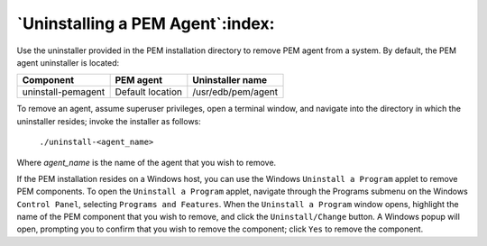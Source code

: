 .. _uninstalling_pem_agent:

*********************************
`Uninstalling a PEM Agent`:index:
*********************************

Use the uninstaller provided in the PEM installation directory to remove PEM agent from a system. By default, the PEM agent uninstaller is located:

======================= ========================== ============================
Component                PEM agent                  Uninstaller name
======================= ========================== ============================
uninstall-pemagent       Default location            /usr/edb/pem/agent
======================= ========================== ============================

To remove an agent, assume superuser privileges, open a terminal window, and navigate into the directory in which the uninstaller resides; invoke the installer as follows:

   ``./uninstall-<agent_name>``

Where *agent_name* is the name of the agent that you wish to remove.


If the PEM installation resides on a Windows host, you can use the Windows
``Uninstall a Program`` applet to remove PEM components. To open the ``Uninstall a Program`` applet, navigate through the Programs submenu on the Windows ``Control Panel``, selecting ``Programs and Features``. When the ``Uninstall a Program`` window opens, highlight the name of the PEM component that you wish to remove, and click the ``Uninstall/Change`` button. A Windows popup will open, prompting you to confirm that you wish to remove the component; click ``Yes`` to remove the component.
